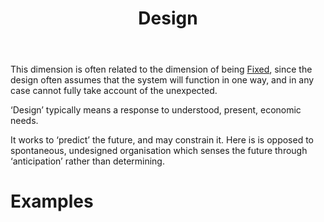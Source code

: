 :PROPERTIES:
:ID:       2d692e15-0b5f-4d98-87a1-bb99d1eae579
:END:
#+TITLE: Design
#+filetags: :bristol:group-2:

This dimension is often related to the dimension of being [[id:3628d209-8777-4dae-ae27-4acdb252dfca][Fixed]], since
the design often assumes that the system will function in one way, and
in any case cannot fully take account of the unexpected.

‘Design’ typically means a response to understood, present, economic needs.

It works to ‘predict’ the future, and may constrain it.  Here is is
opposed to spontaneous, undesigned organisation which senses the
future through ‘anticipation’ rather than determining.

* Examples

